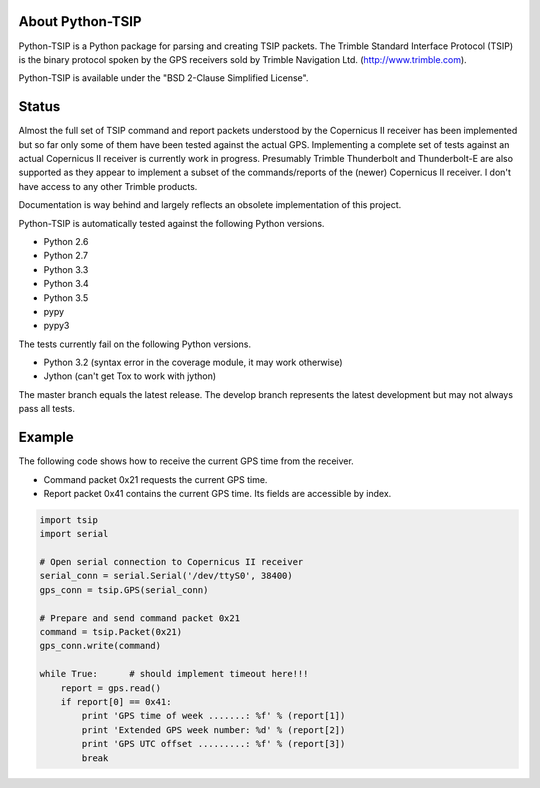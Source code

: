 .. image:: https://img.shields.io/pypi/v/tsip.svg?style=flat-square
   :target: https://pypi.python.org/pypi/tsip
   :alt: Version

.. image:: https://img.shields.io/github/license/mjuenema/python-TSIP.svg?style=flat-square
   :target: https://opensource.org/licenses/BSD-2-Clause
   :alt: License

.. image:: https://img.shields.io/github/issues/mjuenema/python-TSIP.svg?style=flat-square
   :target: https://github.com/mjuenema/python-TSIP/issues
   :alt: Issues

.. image:: https://img.shields.io/travis/mjuenema/python-TSIP/master.svg?style=flat-square
   :target: https://www.travis-ci.org/mjuenema/python-TSIP/builds
   :alt: Travis-CI


About Python-TSIP
=================

Python-TSIP is a Python package for parsing and creating TSIP packets. The Trimble Standard 
Interface Protocol (TSIP) is the binary protocol spoken by the GPS receivers sold by Trimble Navigation Ltd. 
(http://www.trimble.com).

Python-TSIP is available under the "BSD 2-Clause Simplified License".

Status
======

Almost the full set of TSIP command and report packets understood by the Copernicus II receiver has been implemented but 
so far only some of them have been tested against the actual GPS. Implementing a complete set of tests against an actual
Copernicus II receiver is currently work in progress. Presumably Trimble Thunderbolt and Thunderbolt-E are also 
supported as they appear to implement a subset of the commands/reports of the (newer) Copernicus II receiver. 
I don't have access to any other Trimble products.

Documentation is way behind and largely reflects an obsolete implementation of this project. 

Python-TSIP is automatically tested against the following Python versions.

* Python 2.6
* Python 2.7
* Python 3.3
* Python 3.4
* Python 3.5
* pypy
* pypy3

The tests currently fail on the following Python versions. 

* Python 3.2 (syntax error in the coverage module, it may work otherwise)
* Jython (can't get Tox to work with jython)

The master branch equals the latest release. The develop branch represents the
latest development but may not always pass all tests.


Example
=======

The following code shows how to receive the current GPS time from the receiver.

* Command packet 0x21 requests the current GPS time.
* Report packet 0x41 contains the current GPS time. Its fields are accessible by index.

.. code-block:: python

   import tsip
   import serial
   
   # Open serial connection to Copernicus II receiver
   serial_conn = serial.Serial('/dev/ttyS0', 38400)
   gps_conn = tsip.GPS(serial_conn)
   
   # Prepare and send command packet 0x21
   command = tsip.Packet(0x21)
   gps_conn.write(command)
   
   while True:      # should implement timeout here!!!
       report = gps.read()
       if report[0] == 0x41:
           print 'GPS time of week .......: %f' % (report[1])
           print 'Extended GPS week number: %d' % (report[2])
           print 'GPS UTC offset .........: %f' % (report[3])
           break
   
